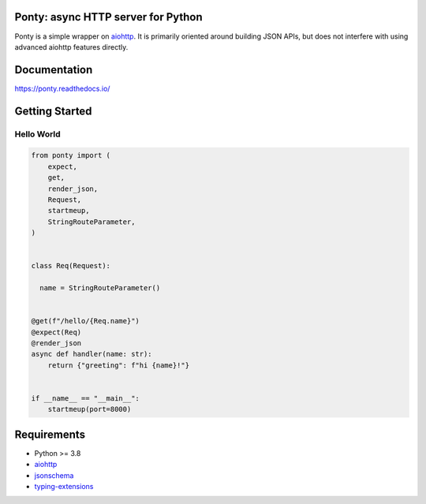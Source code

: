 Ponty: async HTTP server for Python
===================================


Ponty is a simple wrapper on `aiohttp <https://github.com/aio-libs/aiohttp>`__.
It is primarily oriented around building JSON APIs,
but does not interfere with using advanced aiohttp features directly.

.. image:: https://badge.fury.io/py/ponty.svg
   :target: https://pypi.org/project/ponty
   :alt: Latest PyPI package version

.. image:: https://readthedocs.org/projects/ponty/badge/?version=latest
   :target: https://ponty.readthedocs.io/
   :alt: Latest Read The Docs

.. image:: https://img.shields.io/pypi/dm/ponty
   :target: https://pypistats.org/packages/ponty
   :alt: Downloads count



Documentation
=============

https://ponty.readthedocs.io/



Getting Started
===============


Hello World
-----------

.. code-block:: python

    from ponty import (
        expect,
        get, 
        render_json,
        Request, 
        startmeup, 
        StringRouteParameter,
    )


    class Req(Request):

      name = StringRouteParameter()


    @get(f"/hello/{Req.name}")
    @expect(Req)
    @render_json
    async def handler(name: str):
        return {"greeting": f"hi {name}!"}


    if __name__ == "__main__":
        startmeup(port=8000)



Requirements
============

- Python >= 3.8
- aiohttp_
- jsonschema_
- typing-extensions_

.. _aiohttp: https://pypi.org/project/aiohttp/
.. _jsonschema: https://pypi.org/project/jsonschema/
.. _typing-extensions: https://pypi.org/project/typing-extensions/
